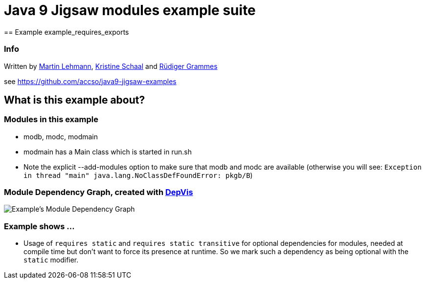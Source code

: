 = Java 9 Jigsaw modules example suite
== Example example_requires_exports

=== Info

Written by https://github.com/mrtnlhmnn[Martin Lehmann], https://github.com/kristines[Kristine Schaal] and https://github.com/rgrammes[Rüdiger Grammes]

see https://github.com/accso/java9-jigsaw-examples

== What is this example about?

=== Modules in this example

* modb, modc, modmain
* modmain has a Main class which is started in run.sh
* Note the explicit --add-modules option to make sure that modb and modc are available (otherwise you will see: `Exception in thread "main" java.lang.NoClassDefFoundError: pkgb/B`)

=== Module Dependency Graph, created with https://github.com/accso/java9-jigsaw-depvis[DepVis]

image::moduledependencies.png[Example's Module Dependency Graph]

=== Example shows ...

* Usage of `requires static` and `requires static transitive` for optional dependencies for modules, needed at compile time but don't want to force its presence at runtime.
So we mark such a dependency as being optional with the `static` modifier.
